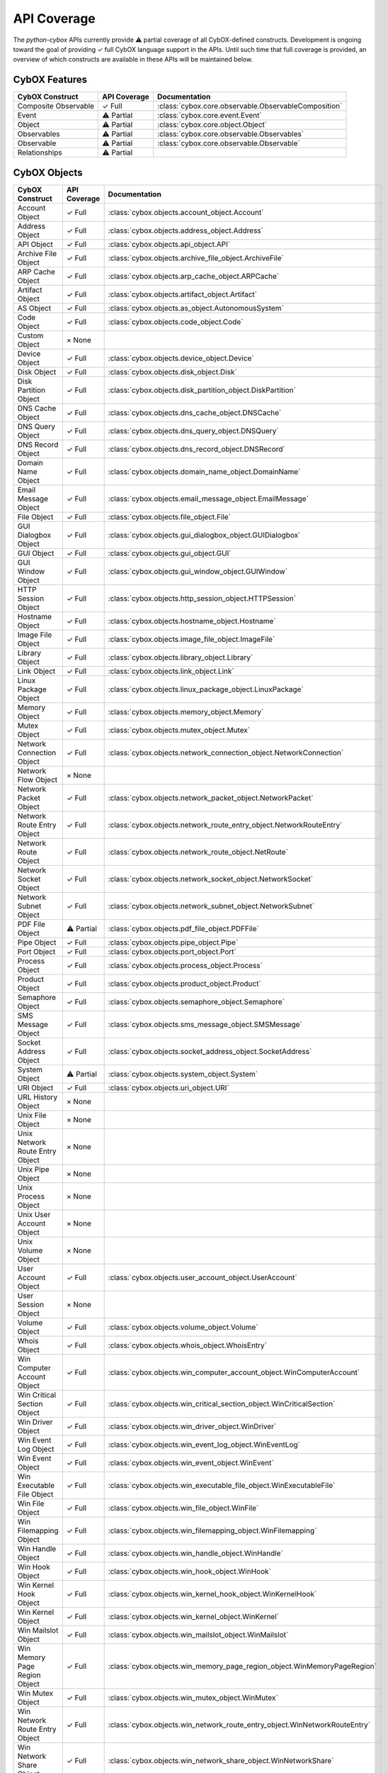 API Coverage
============

The *python-cybox* APIs currently provide ⚠ partial coverage of all CybOX-defined constructs. Development is ongoing toward the goal of providing ✓ full CybOX language support in the APIs. Until such time that full coverage is provided, an overview of which constructs are available in these APIs will be maintained below.


CybOX Features
--------------

=============================   ==========================  ==========================================
CybOX Construct                  API Coverage                Documentation
=============================   ==========================  ==========================================
Composite Observable            ✓ Full                      :class:`cybox.core.observable.ObservableComposition`
Event                           ⚠ Partial                   :class:`cybox.core.event.Event`
Object                          ⚠ Partial                   :class:`cybox.core.object.Object`
Observables                     ⚠ Partial                   :class:`cybox.core.observable.Observables`
Observable                      ⚠ Partial                   :class:`cybox.core.observable.Observable`
Relationships                   ⚠ Partial
=============================   ==========================  ==========================================

CybOX Objects
-------------

==================================  =====================   ==========================================================================================
CybOX Construct                     API Coverage            Documentation
==================================  =====================   ==========================================================================================
Account Object                      ✓ Full                  :class:`cybox.objects.account_object.Account`
Address Object                      ✓ Full                  :class:`cybox.objects.address_object.Address`
API Object                          ✓ Full                  :class:`cybox.objects.api_object.API`
Archive File Object                 ✓ Full                  :class:`cybox.objects.archive_file_object.ArchiveFile`
ARP Cache Object                    ✓ Full                  :class:`cybox.objects.arp_cache_object.ARPCache`
Artifact Object                     ✓ Full                  :class:`cybox.objects.artifact_object.Artifact`
AS Object                           ✓ Full                  :class:`cybox.objects.as_object.AutonomousSystem`
Code Object                         ✓ Full                  :class:`cybox.objects.code_object.Code`
Custom Object                       × None
Device Object                       ✓ Full                  :class:`cybox.objects.device_object.Device`
Disk Object                         ✓ Full                  :class:`cybox.objects.disk_object.Disk`
Disk Partition Object               ✓ Full                  :class:`cybox.objects.disk_partition_object.DiskPartition`
DNS Cache Object                    ✓ Full                  :class:`cybox.objects.dns_cache_object.DNSCache`
DNS Query Object                    ✓ Full                  :class:`cybox.objects.dns_query_object.DNSQuery`
DNS Record Object                   ✓ Full                  :class:`cybox.objects.dns_record_object.DNSRecord`
Domain Name Object                  ✓ Full                  :class:`cybox.objects.domain_name_object.DomainName`
Email Message Object                ✓ Full                  :class:`cybox.objects.email_message_object.EmailMessage`
File Object                         ✓ Full                  :class:`cybox.objects.file_object.File`
GUI Dialogbox Object                ✓ Full                  :class:`cybox.objects.gui_dialogbox_object.GUIDialogbox`
GUI Object                          ✓ Full                  :class:`cybox.objects.gui_object.GUI`
GUI Window Object                   ✓ Full                  :class:`cybox.objects.gui_window_object.GUIWindow`
HTTP Session Object                 ✓ Full                  :class:`cybox.objects.http_session_object.HTTPSession`
Hostname Object                     ✓ Full                  :class:`cybox.objects.hostname_object.Hostname`
Image File Object                   ✓ Full                  :class:`cybox.objects.image_file_object.ImageFile`
Library Object                      ✓ Full                  :class:`cybox.objects.library_object.Library`
Link Object                         ✓ Full                  :class:`cybox.objects.link_object.Link`
Linux Package Object                ✓ Full                  :class:`cybox.objects.linux_package_object.LinuxPackage`
Memory Object                       ✓ Full                  :class:`cybox.objects.memory_object.Memory`
Mutex Object                        ✓ Full                  :class:`cybox.objects.mutex_object.Mutex`
Network Connection Object           ✓ Full                  :class:`cybox.objects.network_connection_object.NetworkConnection`
Network Flow Object                 × None
Network Packet Object               ✓ Full                  :class:`cybox.objects.network_packet_object.NetworkPacket`
Network Route Entry Object          ✓ Full                  :class:`cybox.objects.network_route_entry_object.NetworkRouteEntry`
Network Route Object                ✓ Full                  :class:`cybox.objects.network_route_object.NetRoute`
Network Socket Object               ✓ Full                  :class:`cybox.objects.network_socket_object.NetworkSocket`
Network Subnet Object               ✓ Full                  :class:`cybox.objects.network_subnet_object.NetworkSubnet`
PDF File Object                     ⚠ Partial               :class:`cybox.objects.pdf_file_object.PDFFile`
Pipe Object                         ✓ Full                  :class:`cybox.objects.pipe_object.Pipe`
Port Object                         ✓ Full                  :class:`cybox.objects.port_object.Port`
Process Object                      ✓ Full                  :class:`cybox.objects.process_object.Process`
Product Object                      ✓ Full                  :class:`cybox.objects.product_object.Product`
Semaphore Object                    ✓ Full                  :class:`cybox.objects.semaphore_object.Semaphore`
SMS Message Object                  ✓ Full                  :class:`cybox.objects.sms_message_object.SMSMessage`
Socket Address Object               ✓ Full                  :class:`cybox.objects.socket_address_object.SocketAddress`
System Object                       ⚠ Partial               :class:`cybox.objects.system_object.System`
URI Object                          ✓ Full                  :class:`cybox.objects.uri_object.URI`
URL History Object                  × None
Unix File Object                    × None
Unix Network Route Entry Object     × None
Unix Pipe Object                    × None
Unix Process Object                 × None
Unix User Account Object            × None
Unix Volume Object                  × None
User Account Object                 ✓ Full                  :class:`cybox.objects.user_account_object.UserAccount`
User Session Object                 × None
Volume Object                       ✓ Full                  :class:`cybox.objects.volume_object.Volume`
Whois Object                        ✓ Full                  :class:`cybox.objects.whois_object.WhoisEntry`
Win Computer Account Object         ✓ Full                  :class:`cybox.objects.win_computer_account_object.WinComputerAccount`
Win Critical Section Object         ✓ Full                  :class:`cybox.objects.win_critical_section_object.WinCriticalSection`
Win Driver Object                   ✓ Full                  :class:`cybox.objects.win_driver_object.WinDriver`
Win Event Log Object                ✓ Full                  :class:`cybox.objects.win_event_log_object.WinEventLog`
Win Event Object                    ✓ Full                  :class:`cybox.objects.win_event_object.WinEvent`
Win Executable File Object          ✓ Full                  :class:`cybox.objects.win_executable_file_object.WinExecutableFile`
Win File Object                     ✓ Full                  :class:`cybox.objects.win_file_object.WinFile`
Win Filemapping Object              ✓ Full                  :class:`cybox.objects.win_filemapping_object.WinFilemapping`
Win Handle Object                   ✓ Full                  :class:`cybox.objects.win_handle_object.WinHandle`
Win Hook Object                     ✓ Full                  :class:`cybox.objects.win_hook_object.WinHook`
Win Kernel Hook Object              ✓ Full                  :class:`cybox.objects.win_kernel_hook_object.WinKernelHook`
Win Kernel Object                   ✓ Full                  :class:`cybox.objects.win_kernel_object.WinKernel`
Win Mailslot Object                 ✓ Full                  :class:`cybox.objects.win_mailslot_object.WinMailslot`
Win Memory Page Region Object       ✓ Full                  :class:`cybox.objects.win_memory_page_region_object.WinMemoryPageRegion`
Win Mutex Object                    ✓ Full                  :class:`cybox.objects.win_mutex_object.WinMutex`
Win Network Route Entry Object      ✓ Full                  :class:`cybox.objects.win_network_route_entry_object.WinNetworkRouteEntry`
Win Network Share Object            ✓ Full                  :class:`cybox.objects.win_network_share_object.WinNetworkShare`
Win Pipe Object                     ✓ Full                  :class:`cybox.objects.win_pipe_object.WinPipe`
Win Prefetch Object                 ✓ Full                  :class:`cybox.objects.win_prefetch_object.WinPrefetch`
Win Process Object                  ✓ Full                  :class:`cybox.objects.win_process_object.WinProcess`
Win Registry Key Object             ✓ Full                  :class:`cybox.objects.win_registry_key_object.WinRegistryKey`
Win Semaphore Object                ✓ Full                  :class:`cybox.objects.win_semaphore_object.WinSemaphore`
Win Service Object                  ✓ Full                  :class:`cybox.objects.win_service_object.WinService`
Win System Object                   ✓ Full                  :class:`cybox.objects.win_system_object.WinSystem`
Win System Restore Object           ✓ Full                  :class:`cybox.objects.win_system_restore_object.WinSystemRestore`
Win Task Object                     ✓ Full                  :class:`cybox.objects.win_task_object.WinTask`
Win Thread Object                   ✓ Full                  :class:`cybox.objects.win_thread_object.WinThread`
Win User Account Object             ✓ Full                  :class:`cybox.objects.win_user_object.WinUser`
Win Volume Object                   ✓ Full                  :class:`cybox.objects.win_volume_object.WinVolume`
Win Waitable Timer Object           ✓ Full                  :class:`cybox.objects.win_waitable_timer_object.WinWaitableTimer`
X509 Certificate Object             ✓ Full                  :class:`cybox.objects.x509_certificate_object.X509Certificate`
==================================  =====================   ==========================================================================================

CybOX Vocabularies
------------------

=========================================   ========================================    ===========================================================
CybOX Construct                              API Coverage                                Documentation
=========================================   ========================================    ===========================================================
ActionArgumentNameVocab-1.0                 ✓ Full                                      :class:`cybox.common.vocabs.ActionArgumentName`
ActionNameVocab-1.0                         × None *(replaced by version 1.1)*
ActionNameVocab-1.1                         ✓ Full                                      :class:`cybox.common.vocabs.ActionName`
ActionObjectAssociationTypeVocab-1.0        ✓ Full                                      :class:`cybox.common.vocabs.AssociationType`
ActionRelationshipTypeVocab-1.0             × None
ActionTypeVocab-1.0                         ✓ Full                                      :class:`cybox.common.vocabs.ActionType`
CharacterEncodingVocab-1.0                  ✓ Full                                      :class:`cybox.common.vocabs.CharacterEncoding`
EventTypeVocab-1.0                          × None *(replaced by version 1.0.1)*
EventTypeVocab-1.0.1                        ✓ Full                                      :class:`cybox.common.vocabs.EventType`
HashNameVocab-1.0                           ✓ Full                                      :class:`cybox.common.vocabs.HashName`
InformationSourceTypeVocab-1.0              ✓ Full                                      :class:`cybox.common.vocabs.InformationSourceType`
ObjectRelationshipVocab-1.0                 × None *(replaced by version 1.1)*
ObjectRelationshipVocab-1.1                 ✓ Full                                      :class:`cybox.common.vocabs.ObjectRelationship`
ObjectStateVocab-1.0                        × None
ToolTypeVocab-1.0                           × None *(replaced by version 1.1)*
ToolTypeVocab-1.1                           ✓ Full                                      :class:`cybox.common.vocabs.ToolType`
=========================================   ========================================    ===========================================================
